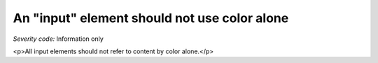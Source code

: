 ===============================
An "input" element should not use color alone
===============================

*Severity code:* Information only

.. php:class:: inputDoesNotUseColorAlone

<p>All input elements should not refer to content by color alone.</p>
